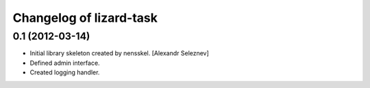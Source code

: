 Changelog of lizard-task
===================================================


0.1 (2012-03-14)
----------------

- Initial library skeleton created by nensskel.  [Alexandr Seleznev]

- Defined admin interface.

- Created logging handler.
